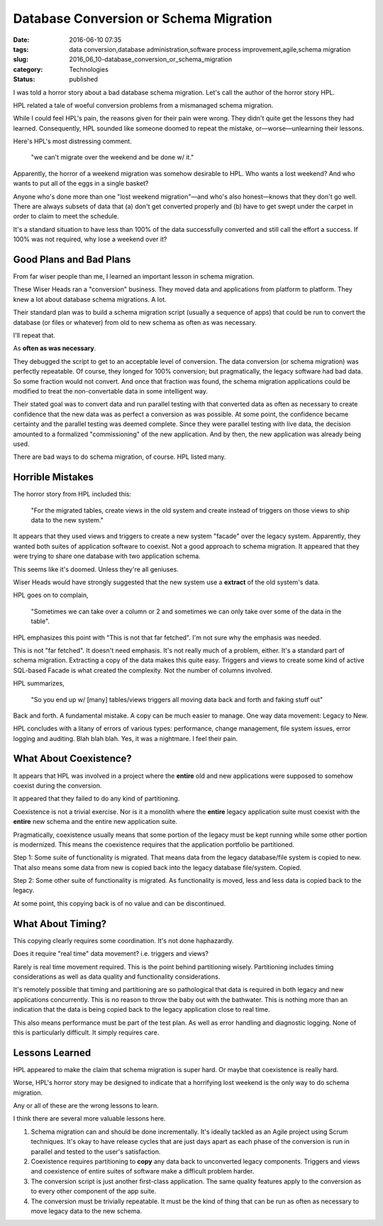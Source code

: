 Database Conversion or Schema Migration
=======================================

:date: 2016-06-10 07:35
:tags: data conversion,database administration,software process improvement,agile,schema migration
:slug: 2016_06_10-database_conversion_or_schema_migration
:category: Technologies
:status: published


I was told a horror story about a bad database schema migration. Let's
call the author of the horror story HPL.

HPL related a tale of woeful conversion problems from a mismanaged
schema migration.

While I could feel HPL's pain, the reasons given for their pain were
wrong. They didn't quite get the lessons they had learned.
Consequently, HPL sounded like someone doomed to repeat the mistake,
or—worse—unlearning their lessons.

Here's HPL's most distressing comment.

   "we can't migrate over the weekend and be done w/ it."


Apparently, the horror of a weekend migration was somehow desirable to
HPL. Who wants a lost weekend? And who wants to put all of the eggs in
a single basket?

Anyone who's done more than one "lost weekend migration"—and who's
also honest—knows that they don't go well. There are always subsets of
data that (a) don't get converted properly and (b) have to get swept
under the carpet in order to claim to meet the schedule.

It's a standard situation to have less than 100% of the data
successfully converted and still call the effort a success. If 100%
was not required, why lose a weekend over it?

Good Plans and Bad Plans
------------------------

From far wiser people than me, I learned an important lesson in schema
migration.

These Wiser Heads ran a "conversion" business. They moved data and
applications from platform to platform. They knew a lot about database
schema migrations. A lot.

Their standard plan was to build a schema migration script (usually a
sequence of apps) that could be run to convert the database (or files
or whatever) from old to new schema as often as was necessary.

I'll repeat that.

As **often as was necessary**.

They debugged the script to get to an acceptable level of conversion.
The data conversion (or schema migration) was perfectly repeatable. Of
course, they longed for 100% conversion; but pragmatically, the legacy
software had bad data. So some fraction would not convert. And once
that fraction was found, the schema migration applications could be
modified to treat the non-convertable data in some intelligent way.

Their stated goal was to convert data and run parallel testing with
that converted data as often as necessary to create confidence that
the new data was as perfect a conversion as was possible. At some
point, the confidence became certainty and the parallel testing was
deemed complete. Since they were parallel testing with live data, the
decision amounted to a formalized "commissioning" of the new
application. And by then, the new application was already being used.

There are bad ways to do schema migration, of course. HPL listed many.

Horrible Mistakes
-----------------

The horror story from HPL included this:

   "For the migrated tables, create views in the old system and create
   instead of triggers on those views to ship data to the new system."


It appears that they used views and triggers to create a new system
"facade" over the legacy system. Apparently, they wanted both suites
of application software to coexist. Not a good approach to schema
migration. It appeared that they were trying to share one database
with two application schema.

This seems like it's doomed. Unless they're all geniuses.

Wiser Heads would have strongly suggested that the new system use a
**extract** of the old system's data.

HPL goes on to complain,

   "Sometimes we can take over a column or 2 and sometimes we can only
   take over some of the data in the table".


HPL emphasizes this point with "This is not that far fetched". I'm not
sure why the emphasis was needed.

This is not "far fetched". It doesn't need emphasis. It's not really
much of a problem, either. It's a standard part of schema migration.
Extracting a copy of the data makes this quite easy. Triggers and
views to create some kind of active SQL-based Facade is what created
the complexity. Not the number of columns involved.

HPL summarizes,

   "So you end up w/ [many] tables/views triggers all moving data back
   and forth and faking stuff out"


Back and forth. A fundamental mistake. A copy can be much easier to
manage. One way data movement: Legacy to New.

HPL concludes with a litany of errors of various types: performance,
change management, file system issues, error logging and auditing.
Blah blah blah. Yes, it was a nightmare. I feel their pain.

What About Coexistence?
-----------------------

It appears that HPL was involved in a project where the **entire** old
and new applications were supposed to somehow coexist during the
conversion.

It appeared that they failed to do any kind of partitioning.

Coexistence is not a trivial exercise. Nor is it a monolith where the
**entire** legacy application suite must coexist with the **entire**
new schema and the entire new application suite.

Pragmatically, coexistence usually means that some portion of the
legacy must be kept running while some other portion is modernized.
This means the coexistence requires that the application portfolio be
partitioned.

Step 1: Some suite of functionality is migrated. That means data from
the legacy database/file system is copied to new. That also means some
data from new is copied back into the legacy database file/system.
Copied.

Step 2: Some other suite of functionality is migrated. As
functionality is moved, less and less data is copied back to the
legacy.

At some point, this copying back is of no value and can be
discontinued.

What About Timing?
------------------

This copying clearly requires some coordination. It's not done
haphazardly.

Does it require "real time" data movement? i.e. triggers and views?

Rarely is real time movement required. This is the point behind
partitioning wisely. Partitioning includes timing considerations as
well as data quality and functionality considerations.

It's remotely possible that timing and partitioning are so
pathological that data is required in both legacy and new applications
concurrently. This is no reason to throw the baby out with the
bathwater. This is nothing more than an indication that the data is
being copied back to the legacy application close to real time.

This also means performance must be part of the test plan. As well as
error handling and diagnostic logging. None of this is particularly
difficult. It simply requires care.

Lessons Learned
---------------

HPL appeared to make the claim that schema migration is super hard. Or
maybe that coexistence is really hard.

Worse, HPL's horror story may be designed to indicate that a
horrifying lost weekend is the only way to do schema migration.

Any or all of these are the wrong lessons to learn.

I think there are several more valuable lessons here.

#. Schema migration can and should be done incrementally. It's ideally
   tackled as an Agile project using Scrum techniques. It's okay to have
   release cycles that are just days apart as each phase of the
   conversion is run in parallel and tested to the user's satisfaction.

#. Coexistence requires partitioning to **copy** any data back to
   unconverted legacy components. Triggers and views and coexistence of
   entire suites of software make a difficult problem harder.

#. The conversion script is just another first-class application. The
   same quality features apply to the conversion as to every other
   component of the app suite.

#. The conversion must be trivially repeatable. It must be the kind of
   thing that can be run as often as necessary to move legacy data to
   the new schema.





